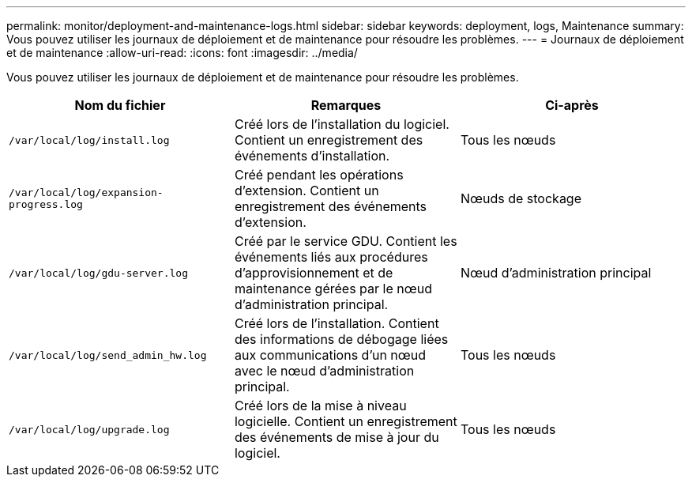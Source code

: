 ---
permalink: monitor/deployment-and-maintenance-logs.html 
sidebar: sidebar 
keywords: deployment, logs, Maintenance 
summary: Vous pouvez utiliser les journaux de déploiement et de maintenance pour résoudre les problèmes. 
---
= Journaux de déploiement et de maintenance
:allow-uri-read: 
:icons: font
:imagesdir: ../media/


[role="lead"]
Vous pouvez utiliser les journaux de déploiement et de maintenance pour résoudre les problèmes.

|===
| Nom du fichier | Remarques | Ci-après 


 a| 
`/var/local/log/install.log`
 a| 
Créé lors de l'installation du logiciel. Contient un enregistrement des événements d'installation.
 a| 
Tous les nœuds



 a| 
`/var/local/log/expansion-progress.log`
 a| 
Créé pendant les opérations d'extension. Contient un enregistrement des événements d'extension.
 a| 
Nœuds de stockage



 a| 
`/var/local/log/gdu-server.log`
 a| 
Créé par le service GDU. Contient les événements liés aux procédures d'approvisionnement et de maintenance gérées par le nœud d'administration principal.
 a| 
Nœud d'administration principal



 a| 
`/var/local/log/send_admin_hw.log`
 a| 
Créé lors de l'installation. Contient des informations de débogage liées aux communications d'un nœud avec le nœud d'administration principal.
 a| 
Tous les nœuds



 a| 
`/var/local/log/upgrade.log`
 a| 
Créé lors de la mise à niveau logicielle. Contient un enregistrement des événements de mise à jour du logiciel.
 a| 
Tous les nœuds

|===
